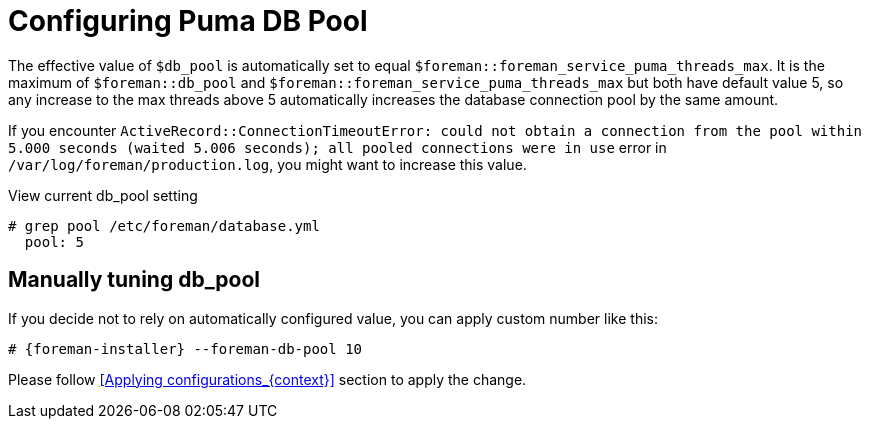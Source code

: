[id="Configuring_Puma_DB_Pool_{context}"]
= Configuring Puma DB Pool

The effective value of `$db_pool` is automatically set to equal `$foreman::foreman_service_puma_threads_max`.
It is the maximum of `$foreman::db_pool` and `$foreman::foreman_service_puma_threads_max` but both have default value 5, so any increase to the max threads above 5 automatically increases the database connection pool by the same amount.

If you encounter `ActiveRecord::ConnectionTimeoutError: could not obtain a connection from the pool within 5.000 seconds (waited 5.006 seconds); all pooled connections were in use` error in `/var/log/foreman/production.log`, you might want to increase this value.

.View current db_pool setting
----
# grep pool /etc/foreman/database.yml
  pool: 5
----

== Manually tuning db_pool
If you decide not to rely on automatically configured value, you can apply custom number like this:

[options="nowrap", subs="+attributes"]
----
# {foreman-installer} --foreman-db-pool 10
----

Please follow <<Applying configurations_{context}>> section to apply the change.
